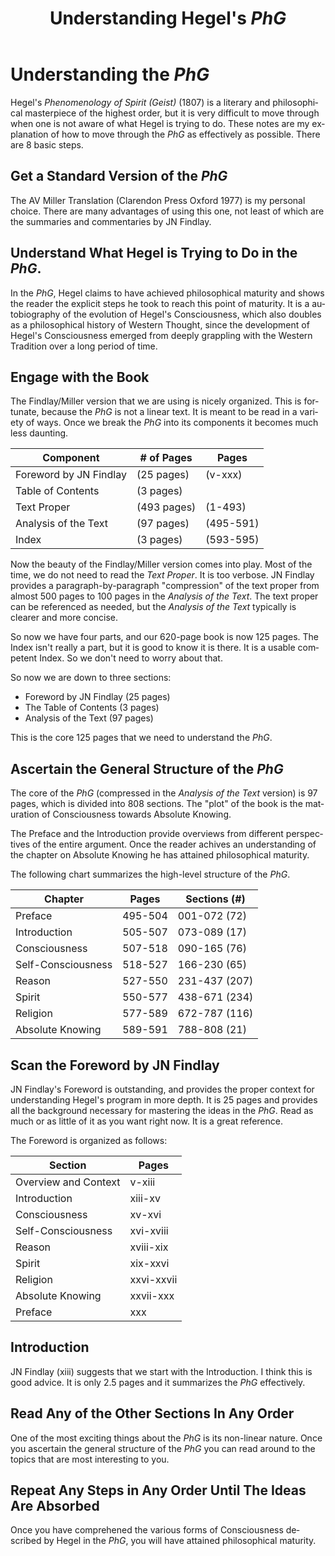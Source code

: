 #+TITLE:     Understanding Hegel's /PhG/
#+DESCRIPTION: 
#+KEYWORDS: 
#+LANGUAGE:  en
#+OPTIONS:   H:3 num:t toc:t \n:nil @:t ::t |:t ^:t -:t f:t *:t <:t
#+OPTIONS:   TeX:t LaTeX:nil skip:nil d:nil todo:t pri:nil tags:not-in-toc
#+INFOJS_OPT: view:nil toc:nil ltoc:t mouse:underline buttons:0 path:http://orgmode.org/org-info.js
#+EXPORT_SELECT_TAGS: export
#+EXPORT_EXCLUDE_TAGS: noexport
#+LINK_UP:   
#+LINK_HOME: 

* Understanding the /PhG/
Hegel's /Phenomenology of Spirit (Geist)/ (1807) is a literary and philosophical
masterpiece of the highest order, but it is very difficult to move 
through when one is not aware of what Hegel is trying to do. These
notes are my explanation of how to move through the /PhG/
as effectively as possible. There are 8 basic steps.

** Get a Standard Version of the /PhG/
The AV Miller Translation (Clarendon Press Oxford 1977) is my
personal choice. There are many advantages of using this one, not
least of which are the summaries and commentaries by JN Findlay.

** Understand What Hegel is Trying to Do in the /PhG/.
In the /PhG/, Hegel claims to have achieved philosophical
maturity and shows the reader the explicit steps he took to reach this
point of maturity. It is a autobiography of the evolution of Hegel's 
Consciousness, which also doubles as a philosophical history of 
Western Thought, since the development of Hegel's Consciousness emerged from 
deeply grappling with the Western Tradition over a long period
of time. 

** Engage with the Book
The Findlay/Miller version that we are using is nicely organized.
This is fortunate, because the /PhG/ is not a linear text.
It is meant to be read in a variety of ways. Once we break the 
/PhG/ into its components it becomes much less daunting.

|------------------------+-------------+-----------|
| Component              | # of Pages  | Pages     |
|------------------------+-------------+-----------|
| Foreword by JN Findlay | (25 pages)  | (v-xxx)   |
| Table of Contents      | (3 pages)   |           |
| Text Proper            | (493 pages) | (1-493)   |
| Analysis of the Text   | (97 pages)  | (495-591) |
| Index                  | (3 pages)   | (593-595) |
|------------------------+-------------+-----------|
                         
Now the beauty of the Findlay/Miller version comes into play. 
Most of the time, we do not need to read the /Text Proper/. It is too
verbose. JN Findlay provides a paragraph-by-paragraph
"compression" of the text proper from almost 500 pages to 100
pages in the /Analysis of the Text/. The text proper can be referenced
as needed, but the /Analysis of the Text/ typically is clearer
and more concise. 

So now we have four parts, and our 620-page book is now 125 pages.
The Index isn't really a part, but it is good to know it is there.
It is a usable competent Index. So we don't need to worry about that.

So now we are down to three sections:

- Foreword by JN Findlay (25 pages)
- The Table of Contents  (3 pages)
- Analysis of the Text   (97 pages)

This is the core 125 pages that we need to understand the /PhG/.

** Ascertain the General Structure of the /PhG/
The core of the /PhG/ (compressed in the /Analysis of the Text/ version) is
97 pages, which is divided into 808 sections. The "plot" of
the book is the maturation of Consciousness towards Absolute Knowing.

The Preface and the Introduction provide overviews from 
different perspectives of the entire argument. Once the
reader achives an understanding of the chapter on Absolute
Knowing he has attained philosophical maturity.

The following chart summarizes the high-level structure of the
/PhG/.
|--------------------+---------+---------------|
| Chapter            |   Pages | Sections (#)  |
|--------------------+---------+---------------|
| Preface            | 495-504 | 001-072 (72)  |
| Introduction       | 505-507 | 073-089 (17)  |
| Consciousness      | 507-518 | 090-165 (76)  |
| Self-Consciousness | 518-527 | 166-230 (65)  |
| Reason             | 527-550 | 231-437 (207) |
| Spirit             | 550-577 | 438-671 (234) |
| Religion           | 577-589 | 672-787 (116) |
| Absolute Knowing   | 589-591 | 788-808 (21)  |
|--------------------+---------+---------------|
                   
** Scan the Foreword by JN Findlay
JN Findlay's Foreword is outstanding, and provides the proper
context for understanding Hegel's program in more depth. It
is 25 pages and provides all the background necessary for 
mastering the ideas in the /PhG/. Read as much
or as little of it as you want right now. It is a great
reference.

The Foreword is organized as follows:

|----------------------|------------|
| Section              | Pages      |
|----------------------+------------|
| Overview and Context | v-xiii     |
| Introduction         | xiii-xv    |
| Consciousness        | xv-xvi     |
| Self-Consciousness   | xvi-xviii  |
| Reason               | xviii-xix  |
| Spirit               | xix-xxvi   |
| Religion             | xxvi-xxvii |
| Absolute Knowing     | xxvii-xxx  |
| Preface              | xxx        |
|----------------------|------------|

** Introduction
JN Findlay (xiii) suggests that we start with the Introduction.
I think this is good advice. It is only 2.5 pages and it summarizes
the /PhG/ effectively. 

** Read Any of the Other Sections In Any Order
One of the most exciting things about the /PhG/ is its non-linear
nature. Once you ascertain the general structure of the /PhG/ you
can read around to the topics that are most interesting to you.

** Repeat Any Steps in Any Order Until The Ideas Are Absorbed
Once you have comprehened the various forms of Consciousness described
by Hegel in the /PhG/, you will have attained philosophical maturity.

